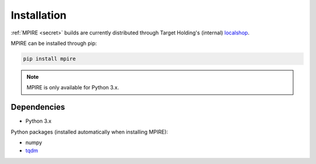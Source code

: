 Installation
============

:ref:`MPIRE <secret>` builds are currently distributed through Target Holding's (internal) localshop_.

.. _localshop: https://localshop.tgho.nl/repo/tgho

MPIRE can be installed through pip:

.. code-block:: bash

    pip install mpire

.. note::

    MPIRE is only available for Python 3.x.

Dependencies
------------

- Python 3.x

Python packages (installed automatically when installing MPIRE):

- numpy
- tqdm_

.. _tqdm: https://pypi.python.org/pypi/tqdm
